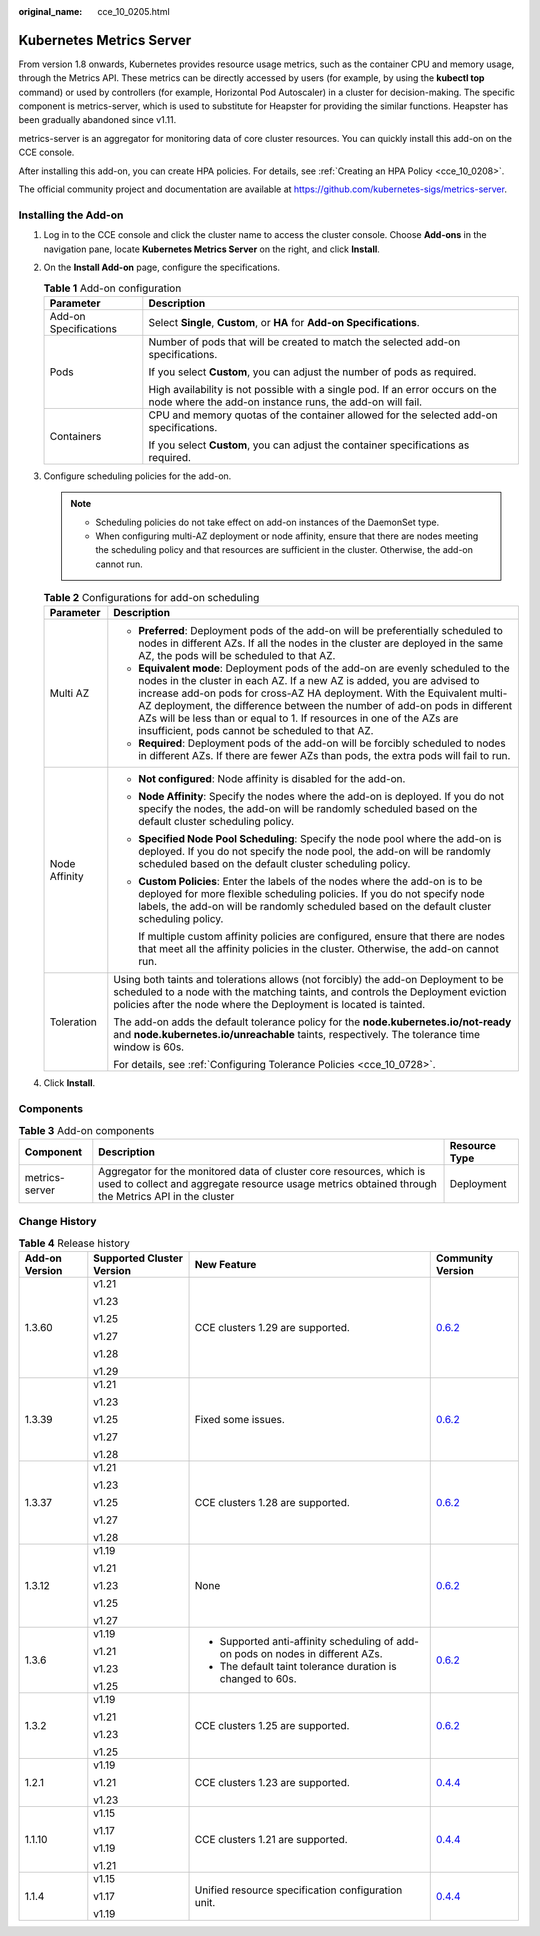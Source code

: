 :original_name: cce_10_0205.html

.. _cce_10_0205:

Kubernetes Metrics Server
=========================

From version 1.8 onwards, Kubernetes provides resource usage metrics, such as the container CPU and memory usage, through the Metrics API. These metrics can be directly accessed by users (for example, by using the **kubectl top** command) or used by controllers (for example, Horizontal Pod Autoscaler) in a cluster for decision-making. The specific component is metrics-server, which is used to substitute for Heapster for providing the similar functions. Heapster has been gradually abandoned since v1.11.

metrics-server is an aggregator for monitoring data of core cluster resources. You can quickly install this add-on on the CCE console.

After installing this add-on, you can create HPA policies. For details, see :ref:`Creating an HPA Policy <cce_10_0208>`.

The official community project and documentation are available at https://github.com/kubernetes-sigs/metrics-server.

Installing the Add-on
---------------------

#. Log in to the CCE console and click the cluster name to access the cluster console. Choose **Add-ons** in the navigation pane, locate **Kubernetes Metrics Server** on the right, and click **Install**.
#. On the **Install Add-on** page, configure the specifications.

   .. table:: **Table 1** Add-on configuration

      +-----------------------------------+-------------------------------------------------------------------------------------------------------------------------------------------+
      | Parameter                         | Description                                                                                                                               |
      +===================================+===========================================================================================================================================+
      | Add-on Specifications             | Select **Single**, **Custom**, or **HA** for **Add-on Specifications**.                                                                   |
      +-----------------------------------+-------------------------------------------------------------------------------------------------------------------------------------------+
      | Pods                              | Number of pods that will be created to match the selected add-on specifications.                                                          |
      |                                   |                                                                                                                                           |
      |                                   | If you select **Custom**, you can adjust the number of pods as required.                                                                  |
      |                                   |                                                                                                                                           |
      |                                   | High availability is not possible with a single pod. If an error occurs on the node where the add-on instance runs, the add-on will fail. |
      +-----------------------------------+-------------------------------------------------------------------------------------------------------------------------------------------+
      | Containers                        | CPU and memory quotas of the container allowed for the selected add-on specifications.                                                    |
      |                                   |                                                                                                                                           |
      |                                   | If you select **Custom**, you can adjust the container specifications as required.                                                        |
      +-----------------------------------+-------------------------------------------------------------------------------------------------------------------------------------------+

#. Configure scheduling policies for the add-on.

   .. note::

      -  Scheduling policies do not take effect on add-on instances of the DaemonSet type.
      -  When configuring multi-AZ deployment or node affinity, ensure that there are nodes meeting the scheduling policy and that resources are sufficient in the cluster. Otherwise, the add-on cannot run.

   .. table:: **Table 2** Configurations for add-on scheduling

      +-----------------------------------+------------------------------------------------------------------------------------------------------------------------------------------------------------------------------------------------------------------------------------------------------------------------------------------------------------------------------------------------------------------------------------------------------------------------------------------------+
      | Parameter                         | Description                                                                                                                                                                                                                                                                                                                                                                                                                                    |
      +===================================+================================================================================================================================================================================================================================================================================================================================================================================================================================================+
      | Multi AZ                          | -  **Preferred**: Deployment pods of the add-on will be preferentially scheduled to nodes in different AZs. If all the nodes in the cluster are deployed in the same AZ, the pods will be scheduled to that AZ.                                                                                                                                                                                                                                |
      |                                   | -  **Equivalent mode**: Deployment pods of the add-on are evenly scheduled to the nodes in the cluster in each AZ. If a new AZ is added, you are advised to increase add-on pods for cross-AZ HA deployment. With the Equivalent multi-AZ deployment, the difference between the number of add-on pods in different AZs will be less than or equal to 1. If resources in one of the AZs are insufficient, pods cannot be scheduled to that AZ. |
      |                                   | -  **Required**: Deployment pods of the add-on will be forcibly scheduled to nodes in different AZs. If there are fewer AZs than pods, the extra pods will fail to run.                                                                                                                                                                                                                                                                        |
      +-----------------------------------+------------------------------------------------------------------------------------------------------------------------------------------------------------------------------------------------------------------------------------------------------------------------------------------------------------------------------------------------------------------------------------------------------------------------------------------------+
      | Node Affinity                     | -  **Not configured**: Node affinity is disabled for the add-on.                                                                                                                                                                                                                                                                                                                                                                               |
      |                                   |                                                                                                                                                                                                                                                                                                                                                                                                                                                |
      |                                   | -  **Node Affinity**: Specify the nodes where the add-on is deployed. If you do not specify the nodes, the add-on will be randomly scheduled based on the default cluster scheduling policy.                                                                                                                                                                                                                                                   |
      |                                   |                                                                                                                                                                                                                                                                                                                                                                                                                                                |
      |                                   | -  **Specified Node Pool Scheduling**: Specify the node pool where the add-on is deployed. If you do not specify the node pool, the add-on will be randomly scheduled based on the default cluster scheduling policy.                                                                                                                                                                                                                          |
      |                                   |                                                                                                                                                                                                                                                                                                                                                                                                                                                |
      |                                   | -  **Custom Policies**: Enter the labels of the nodes where the add-on is to be deployed for more flexible scheduling policies. If you do not specify node labels, the add-on will be randomly scheduled based on the default cluster scheduling policy.                                                                                                                                                                                       |
      |                                   |                                                                                                                                                                                                                                                                                                                                                                                                                                                |
      |                                   |    If multiple custom affinity policies are configured, ensure that there are nodes that meet all the affinity policies in the cluster. Otherwise, the add-on cannot run.                                                                                                                                                                                                                                                                      |
      +-----------------------------------+------------------------------------------------------------------------------------------------------------------------------------------------------------------------------------------------------------------------------------------------------------------------------------------------------------------------------------------------------------------------------------------------------------------------------------------------+
      | Toleration                        | Using both taints and tolerations allows (not forcibly) the add-on Deployment to be scheduled to a node with the matching taints, and controls the Deployment eviction policies after the node where the Deployment is located is tainted.                                                                                                                                                                                                     |
      |                                   |                                                                                                                                                                                                                                                                                                                                                                                                                                                |
      |                                   | The add-on adds the default tolerance policy for the **node.kubernetes.io/not-ready** and **node.kubernetes.io/unreachable** taints, respectively. The tolerance time window is 60s.                                                                                                                                                                                                                                                           |
      |                                   |                                                                                                                                                                                                                                                                                                                                                                                                                                                |
      |                                   | For details, see :ref:`Configuring Tolerance Policies <cce_10_0728>`.                                                                                                                                                                                                                                                                                                                                                                          |
      +-----------------------------------+------------------------------------------------------------------------------------------------------------------------------------------------------------------------------------------------------------------------------------------------------------------------------------------------------------------------------------------------------------------------------------------------------------------------------------------------+

#. Click **Install**.

Components
----------

.. table:: **Table 3** Add-on components

   +----------------+----------------------------------------------------------------------------------------------------------------------------------------------------------------------------+---------------+
   | Component      | Description                                                                                                                                                                | Resource Type |
   +================+============================================================================================================================================================================+===============+
   | metrics-server | Aggregator for the monitored data of cluster core resources, which is used to collect and aggregate resource usage metrics obtained through the Metrics API in the cluster | Deployment    |
   +----------------+----------------------------------------------------------------------------------------------------------------------------------------------------------------------------+---------------+

Change History
--------------

.. table:: **Table 4** Release history

   +-----------------+---------------------------+---------------------------------------------------------------------------------+-----------------------------------------------------------------------------------+
   | Add-on Version  | Supported Cluster Version | New Feature                                                                     | Community Version                                                                 |
   +=================+===========================+=================================================================================+===================================================================================+
   | 1.3.60          | v1.21                     | CCE clusters 1.29 are supported.                                                | `0.6.2 <https://github.com/kubernetes-sigs/metrics-server/releases/tag/v0.6.2>`__ |
   |                 |                           |                                                                                 |                                                                                   |
   |                 | v1.23                     |                                                                                 |                                                                                   |
   |                 |                           |                                                                                 |                                                                                   |
   |                 | v1.25                     |                                                                                 |                                                                                   |
   |                 |                           |                                                                                 |                                                                                   |
   |                 | v1.27                     |                                                                                 |                                                                                   |
   |                 |                           |                                                                                 |                                                                                   |
   |                 | v1.28                     |                                                                                 |                                                                                   |
   |                 |                           |                                                                                 |                                                                                   |
   |                 | v1.29                     |                                                                                 |                                                                                   |
   +-----------------+---------------------------+---------------------------------------------------------------------------------+-----------------------------------------------------------------------------------+
   | 1.3.39          | v1.21                     | Fixed some issues.                                                              | `0.6.2 <https://github.com/kubernetes-sigs/metrics-server/releases/tag/v0.6.2>`__ |
   |                 |                           |                                                                                 |                                                                                   |
   |                 | v1.23                     |                                                                                 |                                                                                   |
   |                 |                           |                                                                                 |                                                                                   |
   |                 | v1.25                     |                                                                                 |                                                                                   |
   |                 |                           |                                                                                 |                                                                                   |
   |                 | v1.27                     |                                                                                 |                                                                                   |
   |                 |                           |                                                                                 |                                                                                   |
   |                 | v1.28                     |                                                                                 |                                                                                   |
   +-----------------+---------------------------+---------------------------------------------------------------------------------+-----------------------------------------------------------------------------------+
   | 1.3.37          | v1.21                     | CCE clusters 1.28 are supported.                                                | `0.6.2 <https://github.com/kubernetes-sigs/metrics-server/releases/tag/v0.6.2>`__ |
   |                 |                           |                                                                                 |                                                                                   |
   |                 | v1.23                     |                                                                                 |                                                                                   |
   |                 |                           |                                                                                 |                                                                                   |
   |                 | v1.25                     |                                                                                 |                                                                                   |
   |                 |                           |                                                                                 |                                                                                   |
   |                 | v1.27                     |                                                                                 |                                                                                   |
   |                 |                           |                                                                                 |                                                                                   |
   |                 | v1.28                     |                                                                                 |                                                                                   |
   +-----------------+---------------------------+---------------------------------------------------------------------------------+-----------------------------------------------------------------------------------+
   | 1.3.12          | v1.19                     | None                                                                            | `0.6.2 <https://github.com/kubernetes-sigs/metrics-server/releases/tag/v0.6.2>`__ |
   |                 |                           |                                                                                 |                                                                                   |
   |                 | v1.21                     |                                                                                 |                                                                                   |
   |                 |                           |                                                                                 |                                                                                   |
   |                 | v1.23                     |                                                                                 |                                                                                   |
   |                 |                           |                                                                                 |                                                                                   |
   |                 | v1.25                     |                                                                                 |                                                                                   |
   |                 |                           |                                                                                 |                                                                                   |
   |                 | v1.27                     |                                                                                 |                                                                                   |
   +-----------------+---------------------------+---------------------------------------------------------------------------------+-----------------------------------------------------------------------------------+
   | 1.3.6           | v1.19                     | -  Supported anti-affinity scheduling of add-on pods on nodes in different AZs. | `0.6.2 <https://github.com/kubernetes-sigs/metrics-server/releases/tag/v0.6.2>`__ |
   |                 |                           | -  The default taint tolerance duration is changed to 60s.                      |                                                                                   |
   |                 | v1.21                     |                                                                                 |                                                                                   |
   |                 |                           |                                                                                 |                                                                                   |
   |                 | v1.23                     |                                                                                 |                                                                                   |
   |                 |                           |                                                                                 |                                                                                   |
   |                 | v1.25                     |                                                                                 |                                                                                   |
   +-----------------+---------------------------+---------------------------------------------------------------------------------+-----------------------------------------------------------------------------------+
   | 1.3.2           | v1.19                     | CCE clusters 1.25 are supported.                                                | `0.6.2 <https://github.com/kubernetes-sigs/metrics-server/releases/tag/v0.6.2>`__ |
   |                 |                           |                                                                                 |                                                                                   |
   |                 | v1.21                     |                                                                                 |                                                                                   |
   |                 |                           |                                                                                 |                                                                                   |
   |                 | v1.23                     |                                                                                 |                                                                                   |
   |                 |                           |                                                                                 |                                                                                   |
   |                 | v1.25                     |                                                                                 |                                                                                   |
   +-----------------+---------------------------+---------------------------------------------------------------------------------+-----------------------------------------------------------------------------------+
   | 1.2.1           | v1.19                     | CCE clusters 1.23 are supported.                                                | `0.4.4 <https://github.com/kubernetes-sigs/metrics-server/releases/tag/v0.4.4>`__ |
   |                 |                           |                                                                                 |                                                                                   |
   |                 | v1.21                     |                                                                                 |                                                                                   |
   |                 |                           |                                                                                 |                                                                                   |
   |                 | v1.23                     |                                                                                 |                                                                                   |
   +-----------------+---------------------------+---------------------------------------------------------------------------------+-----------------------------------------------------------------------------------+
   | 1.1.10          | v1.15                     | CCE clusters 1.21 are supported.                                                | `0.4.4 <https://github.com/kubernetes-sigs/metrics-server/releases/tag/v0.4.4>`__ |
   |                 |                           |                                                                                 |                                                                                   |
   |                 | v1.17                     |                                                                                 |                                                                                   |
   |                 |                           |                                                                                 |                                                                                   |
   |                 | v1.19                     |                                                                                 |                                                                                   |
   |                 |                           |                                                                                 |                                                                                   |
   |                 | v1.21                     |                                                                                 |                                                                                   |
   +-----------------+---------------------------+---------------------------------------------------------------------------------+-----------------------------------------------------------------------------------+
   | 1.1.4           | v1.15                     | Unified resource specification configuration unit.                              | `0.4.4 <https://github.com/kubernetes-sigs/metrics-server/releases/tag/v0.4.4>`__ |
   |                 |                           |                                                                                 |                                                                                   |
   |                 | v1.17                     |                                                                                 |                                                                                   |
   |                 |                           |                                                                                 |                                                                                   |
   |                 | v1.19                     |                                                                                 |                                                                                   |
   +-----------------+---------------------------+---------------------------------------------------------------------------------+-----------------------------------------------------------------------------------+
